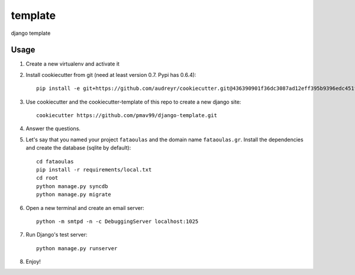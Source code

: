template
========

django template

Usage
-----

#. Create a new virtualenv and activate it

#. Install cookiecutter from git (need at least version 0.7. Pypi has 0.6.4)::

    pip install -e git+https://github.com/audreyr/cookiecutter.git@436390901f36dc3087ad12eff395b9396edc451f#egg=cookiecutter-master

#. Use cookiecutter and the cookiecutter-template of this repo to create a new
   django site::

    cookiecutter https://github.com/pmav99/django-template.git

#. Answer the questions.

#. Let's say that you named your project ``fataoulas`` and the domain name
   ``fataoulas.gr``. Install the dependencies and create the database (sqlite by
   default)::

    cd fataoulas
    pip install -r requirements/local.txt
    cd root
    python manage.py syncdb
    python manage.py migrate

#. Open a new terminal and create an email server::

    python -m smtpd -n -c DebuggingServer localhost:1025

#. Run Django's test server::

    python manage.py runserver

#. Enjoy!

